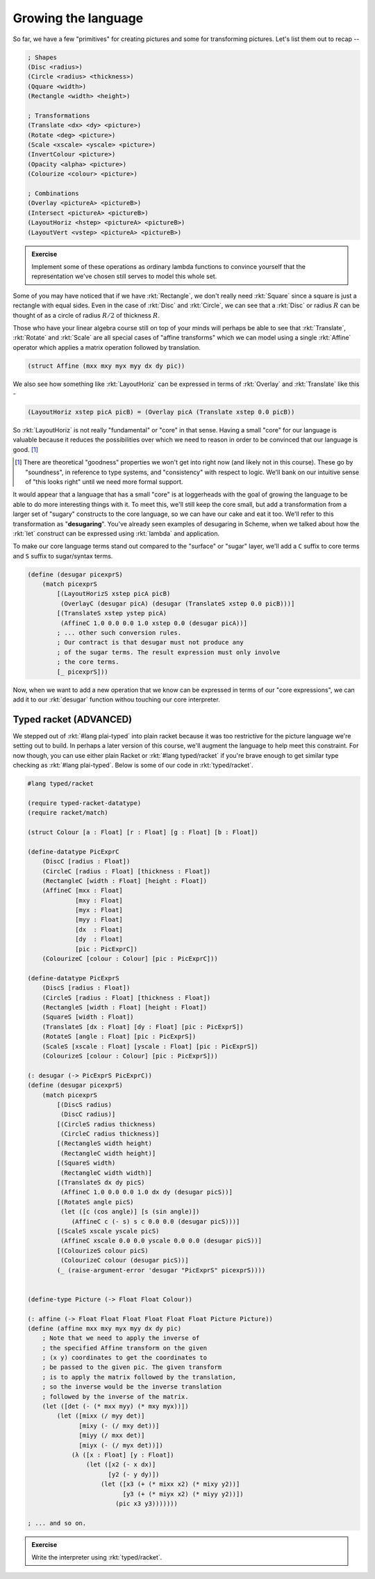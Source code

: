 Growing the language
====================

So far, we have a few "primitives" for creating pictures and some for
transforming pictures. Let's list them out to recap --

.. code-block:: racket

    ; Shapes
    (Disc <radius>)
    (Circle <radius> <thickness>)
    (Qquare <width>)
    (Rectangle <width> <height>)

    ; Transformations
    (Translate <dx> <dy> <picture>)
    (Rotate <deg> <picture>)
    (Scale <xscale> <yscale> <picture>)
    (InvertColour <picture>)
    (Opacity <alpha> <picture>)
    (Colourize <colour> <picture>)

    ; Combinations
    (Overlay <pictureA> <pictureB>)
    (Intersect <pictureA> <pictureB>)
    (LayoutHoriz <hstep> <pictureA> <pictureB>)
    (LayoutVert <vstep> <pictureA> <pictureB>)


.. admonition:: **Exercise**

    Implement some of these operations as ordinary lambda functions
    to convince yourself that the representation we've chosen still
    serves to model this whole set.

Some of you may have noticed that if we have :rkt:`Rectangle`,
we don't really need :rkt:`Square` since a square is just a rectangle
with equal sides. Even in the case of :rkt:`Disc` and :rkt:`Circle`,
we can see that a :rkt:`Disc` or radius :math:`R` can be thought of
as a circle of radius :math:`R/2` of thickness :math:`R`.

Those who have your linear algebra course still on top of your minds
will perhaps be able to see that :rkt:`Translate`, :rkt:`Rotate`
and :rkt:`Scale` are all special cases of "affine transforms" which
we can model using a single :rkt:`Affine` operator which applies a
matrix operation followed by translation.

.. code-block:: racket

    (struct Affine (mxx mxy myx myy dx dy pic))

We also see how something like :rkt:`LayoutHoriz` can be expressed
in terms of :rkt:`Overlay` and :rkt:`Translate` like this -

.. code-block:: racket

    (LayoutHoriz xstep picA picB) = (Overlay picA (Translate xstep 0.0 picB))

So :rkt:`LayoutHoriz` is not really "fundamental" or "core" in that sense.
Having a small "core" for our language is valuable because it reduces the
possibilities over which we need to reason in order to be convinced that
our language is good. [#sound]_

.. [#sound] There are theoretical "goodness" properties we won't get into
   right now (and likely not in this course). These go by "soundness",
   in reference to type systems, and "consistency" with respect to logic.
   We'll bank on our intuitive sense of "this looks right" until we need
   more formal support.

It would appear that a language that has a small "core" is at loggerheads
with the goal of growing the language to be able to do more interesting
things with it. To meet this, we'll still keep the core small, but add a
transformation from a larger set of "sugary" constructs to the core language,
so we can have our cake and eat it too. We'll refer to this transformation
as "**desugaring**". You've already seen examples of desugaring in Scheme,
when we talked about how the :rkt:`let` construct can be expressed using
:rkt:`lambda` and application.

To make our core language terms stand out compared to the "surface" or
"sugar" layer, we'll add a ``C`` suffix to core terms and ``S`` suffix to
sugar/syntax terms.

.. code-block:: racket

    (define (desugar picexprS)
        (match picexprS
            [(LayoutHorizS xstep picA picB)
             (OverlayC (desugar picA) (desugar (TranslateS xstep 0.0 picB)))]
            [(TranslateS xstep ystep picA)
             (AffineC 1.0 0.0 0.0 1.0 xstep 0.0 (desugar picA))]
            ; ... other such conversion rules.
            ; Our contract is that desugar must not produce any
            ; of the sugar terms. The result expression must only involve
            ; the core terms.
            [_ picexprS]))


Now, when we want to add a new operation that we know can be expressed in 
terms of our "core expressions", we can add it to our :rkt:`desugar` function
withou touching our core interpreter.

Typed racket (**ADVANCED**)
~~~~~~~~~~~~~~~~~~~~~~~~~~~

We stepped out of :rkt:`#lang plai-typed` into plain racket because it was
too restrictive for the picture language we're setting out to build. In perhaps
a later version of this course, we'll augment the language to help meet this
constraint. For now though, you can use either plain Racket or :rkt:`#lang typed/racket`
if you're brave enough to get similar type checking as :rkt:`#lang plai-typed`.
Below is some of our code in :rkt:`typed/racket`.

.. code-block:: racket

    #lang typed/racket

    (require typed-racket-datatype)
    (require racket/match)

    (struct Colour [a : Float] [r : Float] [g : Float] [b : Float])

    (define-datatype PicExprC
        (DiscC [radius : Float])
        (CircleC [radius : Float] [thickness : Float])
        (RectangleC [width : Float] [height : Float])
        (AffineC [mxx : Float] 
                 [mxy : Float]
                 [myx : Float]
                 [myy : Float]
                 [dx  : Float]
                 [dy  : Float]
                 [pic : PicExprC])
        (ColourizeC [colour : Colour] [pic : PicExprC]))

    (define-datatype PicExprS
        (DiscS [radius : Float])
        (CircleS [radius : Float] [thickness : Float])
        (RectangleS [width : Float] [height : Float])
        (SquareS [width : Float])
        (TranslateS [dx : Float] [dy : Float] [pic : PicExprS])
        (RotateS [angle : Float] [pic : PicExprS])
        (ScaleS [xscale : Float] [yscale : Float] [pic : PicExprS])
        (ColourizeS [colour : Colour] [pic : PicExprS]))

    (: desugar (-> PicExprS PicExprC))
    (define (desugar picexprS)
        (match picexprS
            [(DiscS radius)
             (DiscC radius)]
            [(CircleS radius thickness)
             (CircleC radius thickness)]
            [(RectangleS width height)
             (RectangleC width height)]
            [(SquareS width)
             (RectangleC width width)]
            [(TranslateS dx dy picS)
             (AffineC 1.0 0.0 0.0 1.0 dx dy (desugar picS))]
            [(RotateS angle picS)
             (let ([c (cos angle)] [s (sin angle)])
                (AffineC c (- s) s c 0.0 0.0 (desugar picS)))]
            [(ScaleS xscale yscale picS)
             (AffineC xscale 0.0 0.0 yscale 0.0 0.0 (desugar picS))]
            [(ColourizeS colour picS)
             (ColourizeC colour (desugar picS))]
            (_ (raise-argument-error 'desugar "PicExprS" picexprS))))
            

    (define-type Picture (-> Float Float Colour))

    (: affine (-> Float Float Float Float Float Float Picture Picture))
    (define (affine mxx mxy myx myy dx dy pic)
        ; Note that we need to apply the inverse of
        ; the specified Affine transform on the given
        ; (x y) coordinates to get the coordinates to
        ; be passed to the given pic. The given transform
        ; is to apply the matrix followed by the translation,
        ; so the inverse would be the inverse translation
        ; followed by the inverse of the matrix.
        (let ([det (- (* mxx myy) (* mxy myx))])
            (let ([mixx (/ myy det)]
                  [mixy (- (/ mxy det))]
                  [miyy (/ mxx det)]
                  [miyx (- (/ myx det))])
                (λ ([x : Float] [y : Float])
                    (let ([x2 (- x dx)]
                          [y2 (- y dy)])
                        (let ([x3 (+ (* mixx x2) (* mixy y2))]
                              [y3 (+ (* miyx x2) (* miyy y2))])
                            (pic x3 y3)))))))

    ; ... and so on.

.. admonition:: **Exercise**

    Write the interpreter using :rkt:`typed/racket`.


